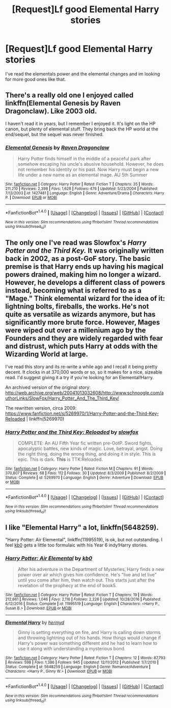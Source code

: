 #+TITLE: [Request]Lf good Elemental Harry stories

* [Request]Lf good Elemental Harry stories
:PROPERTIES:
:Author: LoL_KK
:Score: 3
:DateUnix: 1483994885.0
:DateShort: 2017-Jan-10
:FlairText: Request
:END:
I've read the elementals power and the elemental changes and im looking for more good ones like that.


** There's a really old one I enjoyed called linkffn(Elemental Genesis by Raven Dragonclaw). Like 2003 old.

I haven't read it in years, but I remember I enjoyed it. It's light on the HP canon, but plenty of elemental stuff. They bring back the HP world at the end/sequel, but the sequel was never finished.
:PROPERTIES:
:Author: ajford
:Score: 2
:DateUnix: 1483999970.0
:DateShort: 2017-Jan-10
:END:

*** [[http://www.fanfiction.net/s/1427481/1/][*/Elemental Genesis/*]] by [[https://www.fanfiction.net/u/225317/Raven-Dragonclaw][/Raven Dragonclaw/]]

#+begin_quote
  Harry Potter finds himself in the middle of a peaceful park after somehow escaping his uncle's abusive household. However, he does not remember his identity or his past. Now Harry must begin a new life under a new name as an elemental mage. AU 5th Summer
#+end_quote

^{/Site/: [[http://www.fanfiction.net/][fanfiction.net]] *|* /Category/: Harry Potter *|* /Rated/: Fiction T *|* /Chapters/: 35 *|* /Words/: 211,210 *|* /Reviews/: 2,398 *|* /Favs/: 1,628 *|* /Follows/: 476 *|* /Updated/: 5/23/2004 *|* /Published/: 7/13/2003 *|* /id/: 1427481 *|* /Language/: English *|* /Genre/: Adventure/Drama *|* /Characters/: Harry P. *|* /Download/: [[http://www.ff2ebook.com/old/ffn-bot/index.php?id=1427481&source=ff&filetype=epub][EPUB]] or [[http://www.ff2ebook.com/old/ffn-bot/index.php?id=1427481&source=ff&filetype=mobi][MOBI]]}

--------------

*FanfictionBot*^{1.4.0} *|* [[[https://github.com/tusing/reddit-ffn-bot/wiki/Usage][Usage]]] | [[[https://github.com/tusing/reddit-ffn-bot/wiki/Changelog][Changelog]]] | [[[https://github.com/tusing/reddit-ffn-bot/issues/][Issues]]] | [[[https://github.com/tusing/reddit-ffn-bot/][GitHub]]] | [[[https://www.reddit.com/message/compose?to=tusing][Contact]]]

^{/New in this version: Slim recommendations using/ ffnbot!slim! /Thread recommendations using/ linksub(thread_id)!}
:PROPERTIES:
:Author: FanfictionBot
:Score: 2
:DateUnix: 1484000012.0
:DateShort: 2017-Jan-10
:END:


** The only one I've read was Slowfox's /Harry Potter and the Third Key./ It was originally written back in 2002, as a post-GoF story. The basic premise is that Harry ends up having his magical powers drained, making him no longer a wizard. However, he develops a different class of powers instead, becoming what is referred to as a "Mage." Think elemental wizard for the idea of it: lightning bolts, fireballs, the works. He's not quite as versatile as wizards anymore, but has significantly more brute force. However, Mages were wiped out over a millenium ago by the Founders and they are widely regarded with fear and distrust, which puts Harry at odds with the Wizarding World at large.

I've read this story and its re-write a while ago and I recall it being pretty decent. It clocks in at 370,000 words or so, so it makes for a nice, sizeable read. I'd suggest giving it a try if you're looking for an Elemental!Harry.

An archived version of the original story: [[http://web.archive.org/web/20041013032608/http://www.schnoogle.com/authorLinks/SlowFox/Harry_Potter_And_The_Third_Key/]]

The rewritten version, circa 2009: [[https://www.fanfiction.net/s/5269970/1/Harry-Potter-and-the-Third-Key-Reloaded]] | linkffn(5269970)
:PROPERTIES:
:Author: Luolang
:Score: 1
:DateUnix: 1484025393.0
:DateShort: 2017-Jan-10
:END:

*** [[http://www.fanfiction.net/s/5269970/1/][*/Harry Potter and the Third Key: Reloaded/*]] by [[https://www.fanfiction.net/u/2024680/slowfox][/slowfox/]]

#+begin_quote
  COMPLETE: An AU Fifth Year fic written pre-OotP. Sword fights, apocalyptic battles, new kinds of magic. Love, betrayal, angst. Doing the right thing, doing the wrong thing, and doing it in style. This is epic. This is dark. *This* is TTK:Reloaded.
#+end_quote

^{/Site/: [[http://www.fanfiction.net/][fanfiction.net]] *|* /Category/: Harry Potter *|* /Rated/: Fiction M *|* /Chapters/: 91 *|* /Words/: 370,807 *|* /Reviews/: 68 *|* /Favs/: 112 *|* /Follows/: 30 *|* /Updated/: 8/3/2009 *|* /Published/: 8/2/2009 *|* /Status/: Complete *|* /id/: 5269970 *|* /Language/: English *|* /Genre/: Adventure *|* /Download/: [[http://www.ff2ebook.com/old/ffn-bot/index.php?id=5269970&source=ff&filetype=epub][EPUB]] or [[http://www.ff2ebook.com/old/ffn-bot/index.php?id=5269970&source=ff&filetype=mobi][MOBI]]}

--------------

*FanfictionBot*^{1.4.0} *|* [[[https://github.com/tusing/reddit-ffn-bot/wiki/Usage][Usage]]] | [[[https://github.com/tusing/reddit-ffn-bot/wiki/Changelog][Changelog]]] | [[[https://github.com/tusing/reddit-ffn-bot/issues/][Issues]]] | [[[https://github.com/tusing/reddit-ffn-bot/][GitHub]]] | [[[https://www.reddit.com/message/compose?to=tusing][Contact]]]

^{/New in this version: Slim recommendations using/ ffnbot!slim! /Thread recommendations using/ linksub(thread_id)!}
:PROPERTIES:
:Author: FanfictionBot
:Score: 1
:DateUnix: 1484025428.0
:DateShort: 2017-Jan-10
:END:


** I like "Elemental Harry" a lot, linkffn(5648259).

"Harry Potter: Air Elemental", linkffn(11995519), is ok, but not outstanding. I feel [[https://www.fanfiction.net/u/1251524/kb0][kb0]] gets a little too formulaic with his Year 6 indy!Harry stories.
:PROPERTIES:
:Author: InquisitorCOC
:Score: 1
:DateUnix: 1484064058.0
:DateShort: 2017-Jan-10
:END:

*** [[http://www.fanfiction.net/s/11995519/1/][*/Harry Potter: Air Elemental/*]] by [[https://www.fanfiction.net/u/1251524/kb0][/kb0/]]

#+begin_quote
  After his adventure in the Department of Mysteries, Harry finds a new power over air which gives him confidence. He's "live and let live" until you come after him, then watch out. This starts just after the revelation of the prophecy at the end of book5.
#+end_quote

^{/Site/: [[http://www.fanfiction.net/][fanfiction.net]] *|* /Category/: Harry Potter *|* /Rated/: Fiction T *|* /Chapters/: 19 *|* /Words/: 212,661 *|* /Reviews/: 1,046 *|* /Favs/: 2,116 *|* /Follows/: 2,226 *|* /Updated/: 10/28/2016 *|* /Published/: 6/12/2016 *|* /Status/: Complete *|* /id/: 11995519 *|* /Language/: English *|* /Characters/: <Harry P., Susan B.> *|* /Download/: [[http://www.ff2ebook.com/old/ffn-bot/index.php?id=11995519&source=ff&filetype=epub][EPUB]] or [[http://www.ff2ebook.com/old/ffn-bot/index.php?id=11995519&source=ff&filetype=mobi][MOBI]]}

--------------

[[http://www.fanfiction.net/s/5648259/1/][*/Elemental Harry/*]] by [[https://www.fanfiction.net/u/1208839/hermyd][/hermyd/]]

#+begin_quote
  Ginny is setting everything on fire, and Harry is calling down storms and throwing lightning out of his hands. How things would change if Harry's power was something different and he had to learn how to use it along with understanding a mysterious bond.
#+end_quote

^{/Site/: [[http://www.fanfiction.net/][fanfiction.net]] *|* /Category/: Harry Potter *|* /Rated/: Fiction T *|* /Chapters/: 12 *|* /Words/: 87,793 *|* /Reviews/: 598 *|* /Favs/: 1,386 *|* /Follows/: 945 *|* /Updated/: 12/11/2012 *|* /Published/: 1/7/2010 *|* /Status/: Complete *|* /id/: 5648259 *|* /Language/: English *|* /Genre/: Romance/Adventure *|* /Characters/: <Harry P., Ginny W.> *|* /Download/: [[http://www.ff2ebook.com/old/ffn-bot/index.php?id=5648259&source=ff&filetype=epub][EPUB]] or [[http://www.ff2ebook.com/old/ffn-bot/index.php?id=5648259&source=ff&filetype=mobi][MOBI]]}

--------------

*FanfictionBot*^{1.4.0} *|* [[[https://github.com/tusing/reddit-ffn-bot/wiki/Usage][Usage]]] | [[[https://github.com/tusing/reddit-ffn-bot/wiki/Changelog][Changelog]]] | [[[https://github.com/tusing/reddit-ffn-bot/issues/][Issues]]] | [[[https://github.com/tusing/reddit-ffn-bot/][GitHub]]] | [[[https://www.reddit.com/message/compose?to=tusing][Contact]]]

^{/New in this version: Slim recommendations using/ ffnbot!slim! /Thread recommendations using/ linksub(thread_id)!}
:PROPERTIES:
:Author: FanfictionBot
:Score: 1
:DateUnix: 1484064065.0
:DateShort: 2017-Jan-10
:END:
